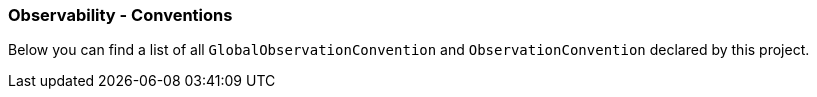 [[observability-conventions]]
=== Observability - Conventions

Below you can find a list of all `GlobalObservationConvention` and `ObservationConvention` declared by this project.


